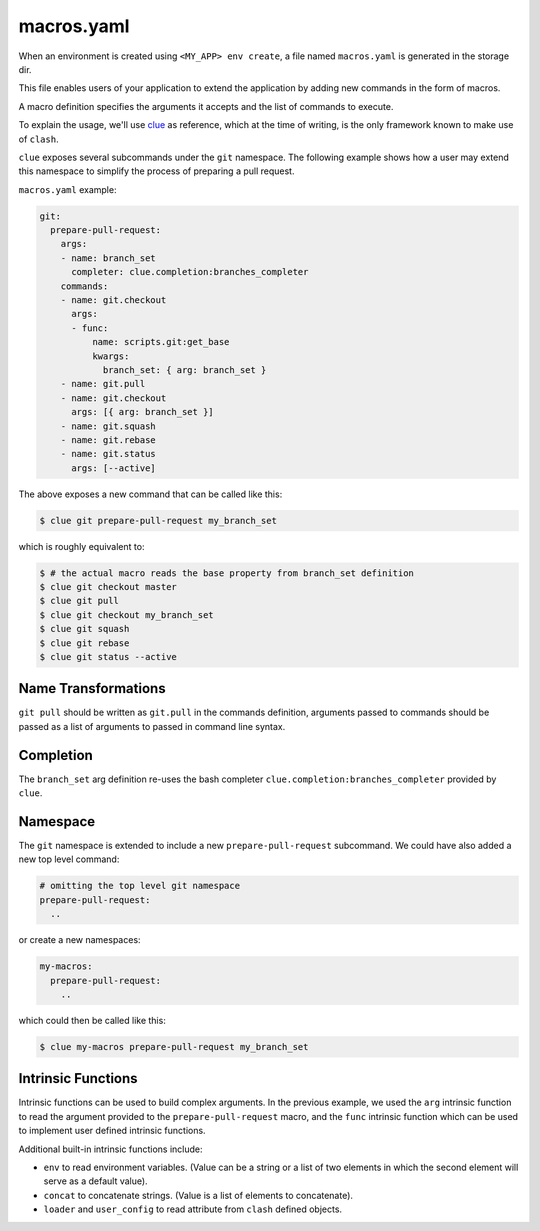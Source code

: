 macros.yaml
===========

When an environment is created using ``<MY_APP> env create``, a file named
``macros.yaml`` is generated in the storage dir.

This file enables users of your application to extend the application by adding
new commands in the form of macros.

A macro definition specifies the arguments it accepts and the list of commands
to execute.

To explain the usage, we'll use `clue <https://clue.readthedocs.org>`_ as
reference, which at the time of writing, is the only framework known to make
use of ``clash``.

``clue`` exposes several subcommands under the ``git`` namespace. The following
example shows how a user may extend this namespace to simplify the process of
preparing a pull request.

``macros.yaml`` example:

.. code-block:: yaml

    git:
      prepare-pull-request:
        args:
        - name: branch_set
          completer: clue.completion:branches_completer
        commands:
        - name: git.checkout
          args:
          - func:
              name: scripts.git:get_base
              kwargs:
                branch_set: { arg: branch_set }
        - name: git.pull
        - name: git.checkout
          args: [{ arg: branch_set }]
        - name: git.squash
        - name: git.rebase
        - name: git.status
          args: [--active]

The above exposes a new command that can be called like this:

.. code-block:: sh

    $ clue git prepare-pull-request my_branch_set

which is roughly equivalent to:

.. code-block:: sh

    $ # the actual macro reads the base property from branch_set definition
    $ clue git checkout master
    $ clue git pull
    $ clue git checkout my_branch_set
    $ clue git squash
    $ clue git rebase
    $ clue git status --active


Name Transformations
--------------------
``git pull`` should be written as ``git.pull`` in the commands definition,
arguments passed to commands should be passed as a list of arguments to passed
in command line syntax.

Completion
----------
The ``branch_set`` arg definition re-uses the bash completer
``clue.completion:branches_completer`` provided by ``clue``.

Namespace
---------
The ``git`` namespace is extended to include a new ``prepare-pull-request``
subcommand. We could have also added a new top level command:

.. code-block:: yaml

    # omitting the top level git namespace
    prepare-pull-request:
      ..

or create a new namespaces:

.. code-block:: yaml

    my-macros:
      prepare-pull-request:
        ..

which could then be called like this:

.. code-block:: sh

    $ clue my-macros prepare-pull-request my_branch_set

Intrinsic Functions
-------------------
Intrinsic functions can be used to build complex arguments. In the previous
example, we used the ``arg`` intrinsic function to read the argument provided
to the ``prepare-pull-request`` macro, and the ``func`` intrinsic function
which can be used to implement user defined intrinsic functions.

Additional built-in intrinsic functions include:

* ``env`` to read environment variables. (Value can be a string or a list of two
  elements in which the second element will serve as a default value).
* ``concat`` to concatenate strings. (Value is a list of elements to concatenate).
* ``loader`` and ``user_config`` to read attribute from ``clash`` defined objects.
